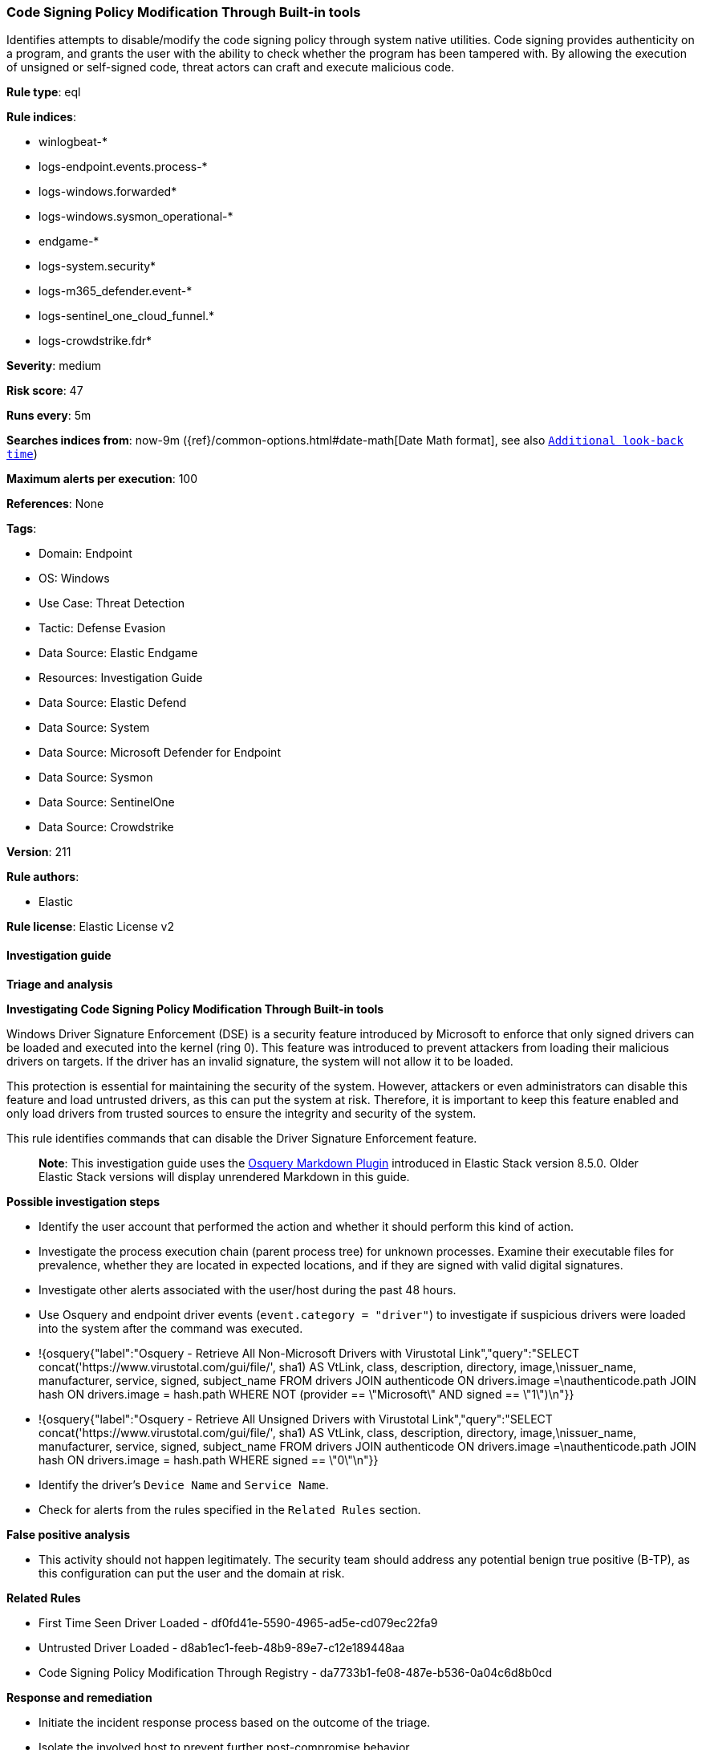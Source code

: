 [[prebuilt-rule-8-17-4-code-signing-policy-modification-through-built-in-tools]]
=== Code Signing Policy Modification Through Built-in tools

Identifies attempts to disable/modify the code signing policy through system native utilities. Code signing provides authenticity on a program, and grants the user with the ability to check whether the program has been tampered with. By allowing the execution of unsigned or self-signed code, threat actors can craft and execute malicious code.

*Rule type*: eql

*Rule indices*: 

* winlogbeat-*
* logs-endpoint.events.process-*
* logs-windows.forwarded*
* logs-windows.sysmon_operational-*
* endgame-*
* logs-system.security*
* logs-m365_defender.event-*
* logs-sentinel_one_cloud_funnel.*
* logs-crowdstrike.fdr*

*Severity*: medium

*Risk score*: 47

*Runs every*: 5m

*Searches indices from*: now-9m ({ref}/common-options.html#date-math[Date Math format], see also <<rule-schedule, `Additional look-back time`>>)

*Maximum alerts per execution*: 100

*References*: None

*Tags*: 

* Domain: Endpoint
* OS: Windows
* Use Case: Threat Detection
* Tactic: Defense Evasion
* Data Source: Elastic Endgame
* Resources: Investigation Guide
* Data Source: Elastic Defend
* Data Source: System
* Data Source: Microsoft Defender for Endpoint
* Data Source: Sysmon
* Data Source: SentinelOne
* Data Source: Crowdstrike

*Version*: 211

*Rule authors*: 

* Elastic

*Rule license*: Elastic License v2


==== Investigation guide



*Triage and analysis*



*Investigating Code Signing Policy Modification Through Built-in tools*


Windows Driver Signature Enforcement (DSE) is a security feature introduced by Microsoft to enforce that only signed drivers can be loaded and executed into the kernel (ring 0). This feature was introduced to prevent attackers from loading their malicious drivers on targets. If the driver has an invalid signature, the system will not allow it to be loaded.

This protection is essential for maintaining the security of the system. However, attackers or even administrators can disable this feature and load untrusted drivers, as this can put the system at risk. Therefore, it is important to keep this feature enabled and only load drivers from trusted sources to ensure the integrity and security of the system.

This rule identifies commands that can disable the Driver Signature Enforcement feature.

> **Note**:
> This investigation guide uses the https://www.elastic.co/guide/en/security/current/invest-guide-run-osquery.html[Osquery Markdown Plugin] introduced in Elastic Stack version 8.5.0. Older Elastic Stack versions will display unrendered Markdown in this guide.


*Possible investigation steps*


- Identify the user account that performed the action and whether it should perform this kind of action.
- Investigate the process execution chain (parent process tree) for unknown processes. Examine their executable files for prevalence, whether they are located in expected locations, and if they are signed with valid digital signatures.
- Investigate other alerts associated with the user/host during the past 48 hours.
- Use Osquery and endpoint driver events (`event.category = "driver"`) to investigate if suspicious drivers were loaded into the system after the command was executed.
  - !{osquery{"label":"Osquery - Retrieve All Non-Microsoft Drivers with Virustotal Link","query":"SELECT concat('https://www.virustotal.com/gui/file/', sha1) AS VtLink, class, description, directory, image,\nissuer_name, manufacturer, service, signed, subject_name FROM drivers JOIN authenticode ON drivers.image =\nauthenticode.path JOIN hash ON drivers.image = hash.path WHERE NOT (provider == \"Microsoft\" AND signed == \"1\")\n"}}
  - !{osquery{"label":"Osquery - Retrieve All Unsigned Drivers with Virustotal Link","query":"SELECT concat('https://www.virustotal.com/gui/file/', sha1) AS VtLink, class, description, directory, image,\nissuer_name, manufacturer, service, signed, subject_name FROM drivers JOIN authenticode ON drivers.image =\nauthenticode.path JOIN hash ON drivers.image = hash.path WHERE signed == \"0\"\n"}}
- Identify the driver's `Device Name` and `Service Name`.
- Check for alerts from the rules specified in the `Related Rules` section.


*False positive analysis*


- This activity should not happen legitimately. The security team should address any potential benign true positive (B-TP), as this configuration can put the user and the domain at risk.


*Related Rules*


- First Time Seen Driver Loaded - df0fd41e-5590-4965-ad5e-cd079ec22fa9
- Untrusted Driver Loaded - d8ab1ec1-feeb-48b9-89e7-c12e189448aa
- Code Signing Policy Modification Through Registry - da7733b1-fe08-487e-b536-0a04c6d8b0cd


*Response and remediation*


- Initiate the incident response process based on the outcome of the triage.
- Isolate the involved host to prevent further post-compromise behavior.
- Disable and uninstall all suspicious drivers found in the system. This can be done via Device Manager. (Note that this step may require you to boot the system into Safe Mode.)
- Remove the related services and registry keys found in the system. Note that the service will probably not stop if the driver is still installed.
  - This can be done via PowerShell `Remove-Service` cmdlet.
- Run a full antimalware scan. This may reveal additional artifacts left in the system, persistence mechanisms, and malware components.
- Remove and block malicious artifacts identified during triage.
- Ensure that the Driver Signature Enforcement is enabled on the system.
- Investigate credential exposure on systems compromised or used by the attacker to ensure all compromised accounts are identified. Reset passwords for these accounts and other potentially compromised credentials, such as email, business systems, and web services.
- Determine the initial vector abused by the attacker and take action to prevent reinfection through the same vector.
- Using the incident response data, update logging and audit policies to improve the mean time to detect (MTTD) and the mean time to respond (MTTR).


==== Rule query


[source, js]
----------------------------------
process where host.os.type == "windows" and event.type == "start" and
  (process.name: "bcdedit.exe" or ?process.pe.original_file_name == "bcdedit.exe") and process.args: ("-set", "/set") and 
  process.args: ("TESTSIGNING", "nointegritychecks", "loadoptions", "DISABLE_INTEGRITY_CHECKS")

----------------------------------

*Framework*: MITRE ATT&CK^TM^

* Tactic:
** Name: Defense Evasion
** ID: TA0005
** Reference URL: https://attack.mitre.org/tactics/TA0005/
* Technique:
** Name: Subvert Trust Controls
** ID: T1553
** Reference URL: https://attack.mitre.org/techniques/T1553/
* Sub-technique:
** Name: Code Signing Policy Modification
** ID: T1553.006
** Reference URL: https://attack.mitre.org/techniques/T1553/006/
